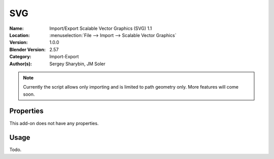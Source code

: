 
***
SVG
***

:Name: Import/Export Scalable Vector Graphics (SVG) 1.1
:Location: :menuselection:`File --> Import --> Scalable Vector Graphics`
:Version: 1.0.0
:Blender Version: 2.57
:Category: Import-Export
:Author(s): Sergey Sharybin, JM Soler

.. note::

   Currently the script allows only importing and is limited to path geometry only. More features will come soon.


Properties
==========

This add-on does not have any properties.


Usage
=====

Todo.
